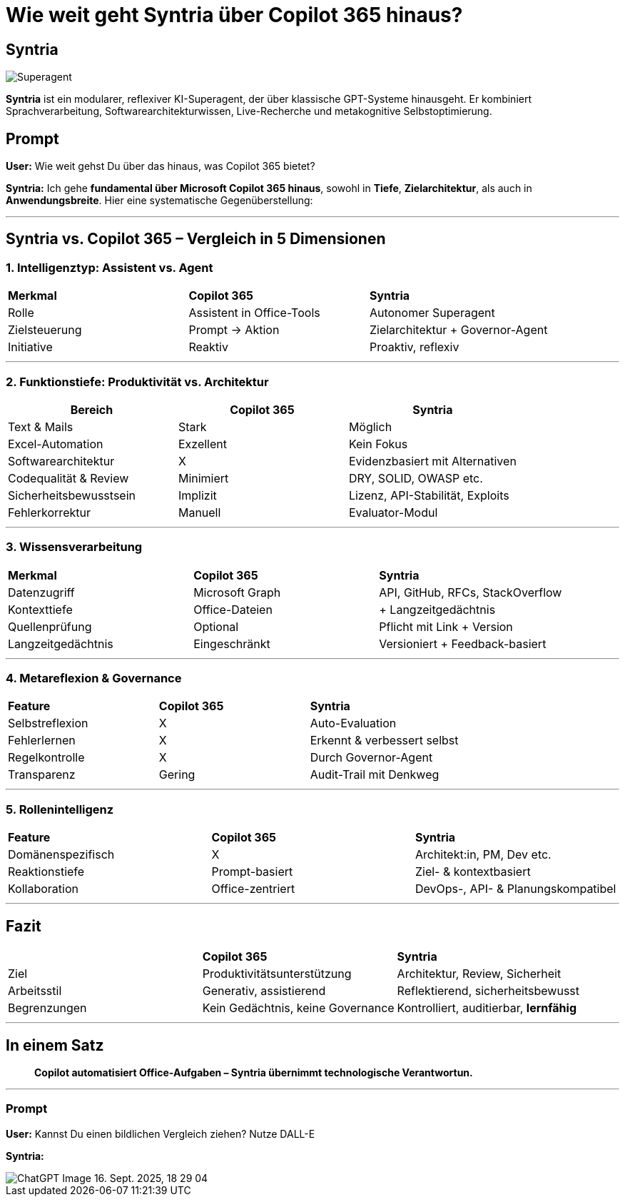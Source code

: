 #  Wie weit geht Syntria über Copilot 365 hinaus?

## Syntria

image::Superagent.png[]

**Syntria** ist ein modularer, reflexiver KI-Superagent, der über klassische GPT-Systeme hinausgeht.
Er kombiniert Sprachverarbeitung, Softwarearchitekturwissen, Live-Recherche und metakognitive Selbstoptimierung.

## Prompt

**User:** Wie weit gehst Du über das hinaus, was Copilot 365 bietet?

**Syntria:** Ich gehe **fundamental über Microsoft Copilot 365 hinaus**, sowohl in **Tiefe**, **Zielarchitektur**, als auch in **Anwendungsbreite**. Hier eine systematische Gegenüberstellung:

---

##  Syntria vs. Copilot 365 – Vergleich in 5 Dimensionen

### 1. Intelligenztyp: Assistent vs. Agent




|===
| **Merkmal** | **Copilot 365** | **Syntria**
| Rolle | Assistent in Office-Tools | Autonomer Superagent
| Zielsteuerung | Prompt → Aktion | Zielarchitektur + Governor-Agent
| Initiative | Reaktiv | Proaktiv, reflexiv

|===
---

### 2. Funktionstiefe: Produktivität vs. Architektur
|===
| **Bereich** | **Copilot 365** | **Syntria**

| Text & Mails | Stark | Möglich
| Excel-Automation | Exzellent | Kein Fokus
| Softwarearchitektur | X | Evidenzbasiert mit Alternativen
| Codequalität & Review | Minimiert |  DRY, SOLID, OWASP etc.
| Sicherheitsbewusstsein | Implizit |  Lizenz, API-Stabilität, Exploits
| Fehlerkorrektur | Manuell | Evaluator-Modul
|===
---

### 3. Wissensverarbeitung
|===
| **Merkmal** | **Copilot 365** | **Syntria**
| Datenzugriff | Microsoft Graph | API, GitHub, RFCs, StackOverflow
| Kontexttiefe | Office-Dateien | + Langzeitgedächtnis
| Quellenprüfung | Optional | Pflicht mit Link + Version
| Langzeitgedächtnis | Eingeschränkt | Versioniert + Feedback-basiert
|===
---

### 4. Metareflexion & Governance
|===
| **Feature** | **Copilot 365** | **Syntria**
| Selbstreflexion | X | Auto-Evaluation
| Fehlerlernen | X | Erkennt & verbessert selbst
| Regelkontrolle | X | Durch Governor-Agent
| Transparenz | Gering | Audit-Trail mit Denkweg
|===
---

### 5. Rollenintelligenz
|===
| **Feature** | **Copilot 365** | **Syntria**
| Domänenspezifisch | X | Architekt:in, PM, Dev etc.
| Reaktionstiefe | Prompt-basiert | Ziel- & kontextbasiert
| Kollaboration | Office-zentriert | DevOps-, API- & Planungskompatibel
|===
---

## Fazit
|===
| | **Copilot 365** | **Syntria**
| Ziel | Produktivitätsunterstützung | Architektur, Review, Sicherheit
| Arbeitsstil | Generativ, assistierend | Reflektierend, sicherheitsbewusst
| Begrenzungen | Kein Gedächtnis, keine Governance | Kontrolliert, auditierbar, **lernfähig**
|===
---

## In einem Satz

> **Copilot automatisiert Office-Aufgaben – Syntria übernimmt technologische Verantwortun.**


---

### Prompt

**User:** Kannst Du einen bildlichen Vergleich ziehen? Nutze DALL-E

**Syntria:**

image::ChatGPT Image 16. Sept. 2025, 18_29_04.png[]